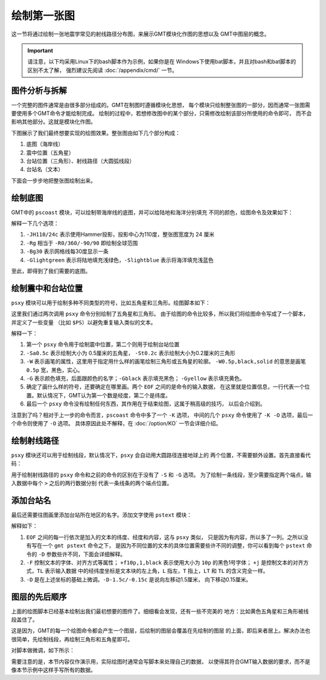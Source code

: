 绘制第一张图
============

这一节将通过绘制一张地震学常见的射线路径分布图，来展示GMT模块化作图的思想以及
GMT中图层的概念。

.. important::

   请注意，以下均采用Linux下的bash脚本作为示例，如果你是在
   Windows下使用bat脚本，并且对bash和bat脚本的区别不太了解，
   强烈建议先阅读 :doc:`/appendix/cmd/` 一节。

图件分析与拆解
--------------

一个完整的图件通常是由很多部分组成的。GMT在制图时遵循模块化思想，
每个模块只绘制整张图的一部分，因而通常一张图需要使用多个GMT命令才能绘制完成。
绘制的过程中，若想修改图中的某个部分，只需修改绘制该部分所使用的命令即可，
而不会影响其他部分。这就是模块化作图。

下图展示了我们最终想要实现的绘图效果。整张图由如下几个部分构成：

#. 底图（海岸线）
#. 震中位置（五角星）
#. 台站位置（三角形）、射线路径（大圆弧线段）
#. 台站名（文本）

.. gmt-plot:: first-plot-5.sh
    :show-code: false

下面会一步步地把整张图绘制出来。

绘制底图
--------

GMT中的 ``pscoast`` 模块，可以绘制带海岸线的底图，并可以给陆地和海洋分别填充
不同的颜色，绘图命令及效果如下：

.. gmt-plot:: first-plot-1.sh

解释一下几个选项：

#. ``-JH110/24c`` 表示使用Hammer投影，投影中心为110度，整张图宽度为 24 厘米
#. ``-Rg`` 相当于 ``-R0/360/-90/90`` 即绘制全球范围
#. ``-Bg30`` 表示网格线每30度显示一条
#. ``-Glightgreen`` 表示将陆地填充浅绿色，\ ``-Slightblue`` 表示将海洋填充浅蓝色

至此，即得到了我们需要的底图。

绘制震中和台站位置
------------------

``psxy`` 模块可以用于绘制多种不同类型的符号，比如五角星和三角形。绘图脚本如下：

.. gmt-plot:: first-plot-2.sh

这里我们通过两次调用 ``psxy`` 命令分别绘制了五角星和三角形。
由于绘图的命令比较多，所以我们将绘图命令写成了一个脚本，并定义了一些变量
（比如 ``$PS``\ ）以避免重复输入类似的文本。

解释一下：

#. 第一个 ``psxy`` 命令用于绘制震中位置，第二个则用于绘制台站位置
#. ``-Sa0.5c`` 表示绘制大小为 0.5厘米的五角星，
   ``-St0.2c`` 表示绘制大小为0.2厘米的三角形
#. ``-W`` 表示画笔的属性，这里用于指定用什么样的画笔绘制三角形或五角星的轮廓。
   ``-W0.5p,black,solid`` 的意思是画笔 ``0.5p`` 宽，黑色，实心。
#. ``-G`` 表示颜色填充，后面跟颜色的名字；\ ``-Gblack`` 表示填充黑色；
   ``-Gyellow`` 表示填充黄色。
#. 确定了画什么样的符号，还要确定在哪里画。两个 ``EOF`` 之间的是命令的输入数据，
   在这里就是位置信息，一行代表一个位置。默认情况下，GMT认为第一个数是经度，第二个是纬度。
#. 最后一个 ``psxy`` 命令没有绘制任何东西，其作用在于结束绘图，这属于稍高级的技巧，
   以后会介绍到。

注意到了吗？相对于上一步的命令而言，\ ``pscoast`` 命令中多了一个 ``-K`` 选项，
中间的几个 ``psxy`` 命令使用了 ``-K -O`` 选项，最后一个命令则使用了 ``-O`` 选项。
具体原因此处不解释，在 :doc:`/option/KO` 一节会详细介绍。

绘制射线路径
------------

``psxy`` 模块还可以用于绘制线段，默认情况下，``psxy`` 会自动用大圆路径连接地球上的
两个位置，不需要额外设置。首先直接看代码：

.. gmt-plot:: first-plot-3.sh

用于绘制射线路径的 ``psxy`` 命令和之前的命令的区别在于没有了 ``-S`` 和 ``-G`` 选项。
为了绘制一条线段，至少需要指定两个端点，输入数据中每个 ``>`` 之后的两行数据分别
代表一条线条的两个端点位置。

添加台站名
----------

最后还需要往图画里添加台站所在地区的名字。添加文字使用 ``pstext`` 模块：

.. gmt-plot:: first-plot-4.sh

解释如下：

#. ``EOF`` 之间的每一行依次是加入的文本的纬度、经度和内容，这与 ``psxy`` 类似，
   只是因为有内容，所以多了一列。之所以没有写在一个 ``gmt pstext`` 命令之下，
   是因为不同位置的文本的具体位置需要些许不同的调整，你可以看到每个 ``pstext``
   命令的 ``-D`` 参数些许不同，下面会详细解释。
#. ``-F`` 控制文本的字体、对齐方式等属性； ``+f10p,1,black`` 表示使用大小为
   ``10p`` 的黑色1号字体； ``+j`` 是控制文本的对齐方式，\ ``TL`` 表示输入数据
   中的经纬度坐标是文本块的左上角，\ ``L`` 指左，\ ``T`` 指上，\ ``LT`` 和 ``TL``
   的含义完全一样。
#. ``-D`` 是在上述坐标的基础上微调。\ ``-D-1.5c/-0.15c`` 是说向左移动1.5厘米，
   向下移动0.15厘米。

图层的先后顺序
--------------

上面的绘图脚本已经基本绘制出我们最初想要的图件了。细细看会发现，还有一些不完美的
地方：比如黄色五角星和三角形被线段盖住了。

这是因为，GMT的每一个绘图命令都会产生一个图层，后绘制的图层会覆盖在先绘制的图层
的上面，即后来者居上。解决办法也很简单，先绘制线段，再绘制三角形和五角星即可。

对脚本做微调，如下所示：

.. gmt-plot:: first-plot-5.sh

需要注意的是，本节内容仅作演示用，实际绘图时通常会写脚本来处理自己的数据，
以使得其符合GMT输入数据的要求，而不是像本节示例中这样手写所有的数据。
